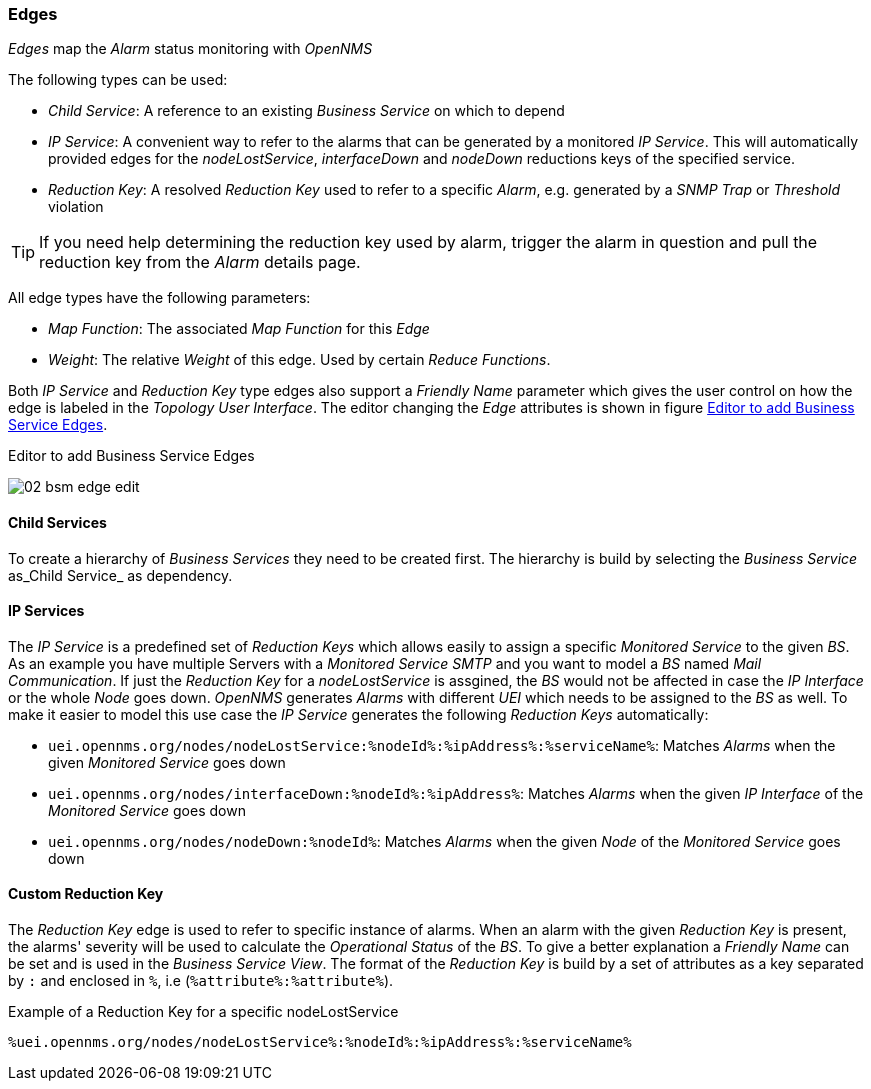 
// Allow GitHub image rendering
:imagesdir: ./images

=== Edges

_Edges_ map the _Alarm_ status monitoring with _OpenNMS_

The following types can be used:

* _Child Service_: A reference to an existing _Business Service_ on which to depend
* _IP Service_: A convenient way to refer to the alarms that can be generated by a monitored _IP Service_. This will automatically provided edges for the _nodeLostService_, _interfaceDown_ and _nodeDown_ reductions keys of the specified service.
* _Reduction Key_: A resolved _Reduction Key_ used to refer to a specific _Alarm_, e.g. generated by a _SNMP Trap_ or _Threshold_ violation

TIP: If you need help determining the reduction key used by alarm, trigger the alarm in question and pull the reduction key from the _Alarm_ details page.

All edge types have the following parameters:

* _Map Function_: The associated _Map Function_ for this _Edge_
* _Weight_: The relative _Weight_ of this edge. Used by certain _Reduce Functions_.

Both _IP Service_ and _Reduction Key_ type edges also support a _Friendly Name_ parameter which gives the user control on how the edge is labeled in the _Topology User Interface_.
The editor changing the _Edge_ attributes is shown in figure <<ga-bsm-edge-edit, Editor to add Business Service Edges>>.

[[ga-bsm-edge-edit]]
.Editor to add Business Service Edges
image:02_bsm-edge-edit.png[]

==== Child Services

To create a hierarchy of _Business Services_ they need to be created first.
The hierarchy is build by selecting the _Business Service_ as_Child Service_ as dependency.

==== IP Services

The _IP Service_ is a predefined set of _Reduction Keys_ which allows easily to assign a specific _Monitored Service_ to the given _BS_.
As an example you have multiple Servers with a _Monitored Service_ _SMTP_ and you want to model a _BS_ named _Mail Communication_.
If just the _Reduction Key_ for a _nodeLostService_ is assgined, the _BS_ would not be affected in case the _IP Interface_ or the whole _Node_ goes down.
_OpenNMS_ generates _Alarms_ with different _UEI_ which needs to be assigned to the _BS_ as well.
To make it easier to model this use case the _IP Service_ generates the following _Reduction Keys_ automatically:

* `uei.opennms.org/nodes/nodeLostService:%nodeId%:%ipAddress%:%serviceName%`: Matches _Alarms_ when the given _Monitored Service_ goes down
* `uei.opennms.org/nodes/interfaceDown:%nodeId%:%ipAddress%`: Matches _Alarms_ when the given _IP Interface_ of the _Monitored Service_ goes down
* `uei.opennms.org/nodes/nodeDown:%nodeId%`: Matches _Alarms_ when the given _Node_ of the _Monitored Service_ goes down

==== Custom Reduction Key

The _Reduction Key_ edge is used to refer to specific instance of alarms.
When an alarm with the given _Reduction Key_ is present, the alarms' severity will be used to calculate the _Operational Status_ of the _BS_.
To give a better explanation a _Friendly Name_ can be set and is used in the _Business Service View_.
The format of the _Reduction Key_ is build by a set of attributes as a key separated by `:` and enclosed in `%`, i.e (`%attribute%:%attribute%`).

.Example of a Reduction Key for a specific nodeLostService
[source]
----
%uei.opennms.org/nodes/nodeLostService%:%nodeId%:%ipAddress%:%serviceName%
----
